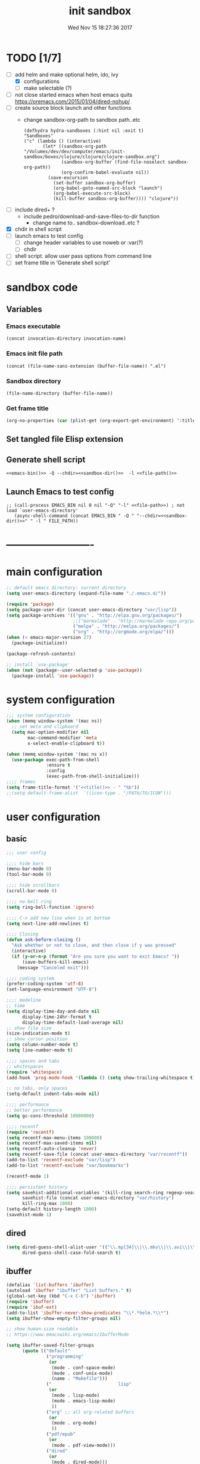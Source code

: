 # -*- mode: Org -*-
#+TITLE: init sandbox
#+DATE: Wed Nov 15 18:27:36 2017
#+STARTUP: hidestars indent overview
* TODO [1/7]
- [-] add helm and make optional helm, ido, ivy
  - [X] configurations
  - [ ] make selectable (?)
- [ ] not close started emacs when host emacs quits
  https://oremacs.com/2015/01/04/dired-nohup/
- [ ] create source block launch and other functions
  - change sandbox-org-path to sandbox path..etc
  #+BEGIN_SRC elisp :eval no :tangle no
  (defhydra hydra-sandboxes (:hint nil :exit t)
  "Sandboxes"
  ("c" (lambda () (interactive)
         (let* ((sandbox-org-path "/Volumes/dev/dev/computer/emacs/init-sandbox/boxes/clojure/clojure/clojure-sandbox.org")
                (sandbox-org-buffer (find-file-noselect sandbox-org-path))
                (org-confirm-babel-evaluate nil))
           (save-excursion
             (set-buffer sandbox-org-buffer)
             (org-babel-goto-named-src-block "launch")
             (org-babel-execute-src-block)
             (kill-buffer sandbox-org-buffer)))) "clojure"))
  #+END_SRC
- [ ] include dired+ ?
  - include pedro/download-and-save-files-to-dir function
    - change name to.. sandbox--download..etc ?
- [X] chdir in shell script
- [ ] launch emacs to test config 
  - [ ] change header variables to use noweb or :var(?)
  - [ ] chdir
- [ ] shell script. allow user pass options from command line
- [ ] set frame title in 'Generate shell script'
* sandbox code
** Variables
*** Emacs executable
#+NAME: emacs-bin
#+BEGIN_SRC elisp :tangle no 
(concat invocation-directory invocation-name)
#+END_SRC
*** Emacs init file path
#+NAME: file-path
#+BEGIN_SRC elisp :tangle no :results value
(concat (file-name-sans-extension (buffer-file-name)) ".el")
#+END_SRC
*** Sandbox directory
#+NAME: sandbox-dir
#+BEGIN_SRC elisp :tangle no :results value
(file-name-directory (buffer-file-name))
#+END_SRC
*** Get frame title
#+NAME: title
#+BEGIN_SRC emacs-lisp :tangle no :result value 
(org-no-properties (car (plist-get (org-export-get-environment) ':title)))
#+END_SRC

** Set tangled file Elisp extension
#+PROPERTY: header-args :tangle (concat (file-name-sans-extension (buffer-file-name)) ".el")
** Generate shell script
#+BEGIN_SRC shell :eval no :tangle (concat (file-name-sans-extension (buffer-file-name)) ".sh") :tangle-mode (identity #o755) :noweb tangle :shebang "#!/bin/zsh"
  <<emacs-bin()>> -Q --chdir=<<sandbox-dir()>>  -l <<file-path()>>
#+END_SRC

** Launch Emacs to test config
#+NAME: launch
#+HEADER: :var EMACS_BIN=emacs-bin
#+HEADER: :var FILE_PATH=(concat (file-name-sans-extension (buffer-file-name)) ".el")
#+BEGIN_SRC elisp  :results silent :tangle no :dir (file-name-directory (buffer-file-name)) :noweb eval
;; (call-process EMACS_BIN nil 0 nil "-Q" "-l" <<file-path>>) ; not load `user-emacs-directory'
   (async-shell-command (concat EMACS_BIN " -Q " "--chdir=<<sandbox-dir()>>" " -l " FILE_PATH))
#+END_SRC
* -------------------------
* main configuration
#+NAME: main-config
#+BEGIN_SRC emacs-lisp
  ;; default emacs directory: current directory
  (setq user-emacs-directory (expand-file-name "./.emacs.d/"))

  (require 'package)
  (setq package-user-dir (concat user-emacs-directory "var/lisp"))
  (setq package-archives '(("gnu" . "http://elpa.gnu.org/packages/")
                           ;;("marmalade" . "http://marmalade-repo.org/packages/")
                           ("melpa" . "http://melpa.org/packages/")
                           ("org" . "http://orgmode.org/elpa/")))
  (when (< emacs-major-version 27)
    (package-initialize))

  (package-refresh-contents)

  ;; install `use-package'
  (when (not (package--user-selected-p 'use-package))
    (package-install 'use-package))
#+END_SRC
* system configuration
#+NAME: system-config
#+BEGIN_SRC emacs-lisp :noweb tangle
  ;;; system configuration 
  (when (memq window-system '(mac ns))
    ;; set meta and clipboard
    (setq mac-option-modifier nil
          mac-command-modifier 'meta
          x-select-enable-clipboard t))

  (when (memq window-system '(mac ns x))
    (use-package exec-path-from-shell
                 :ensure t
                 :config
                 (exec-path-from-shell-initialize)))
  ;;;; frames
  (setq frame-title-format '("<<title()>> - " "%b"))
  ;;(setq default-frame-alist  '((icon-type . "/PATH/TO/ICON")))

#+END_SRC
* user configuration
** basic
#+NAME: user-config
#+BEGIN_SRC emacs-lisp
    ;;; user config

    ;;;; hide bars
    (menu-bar-mode 0)
    (tool-bar-mode 0)

    ;;;; hide scrollbars
    (scroll-bar-mode 0)

    ;;;; no bell ring
    (setq ring-bell-function 'ignore)

    ;;;; C-n add new line when is at bottom
    (setq next-line-add-newlines t)

    ;;;; Closing
    (defun ask-before-closing ()
      "Ask whether or not to close, and then close if y was pressed"
      (interactive)
      (if (y-or-n-p (format "Are you sure you want to exit Emacs? "))
          (save-buffers-kill-emacs)
        (message "Canceled exit")))

    ;;;; coding system
    (prefer-coding-system 'utf-8)
    (set-language-environment "UTF-8")

    ;;;; modeline 
    ;; time
    (setq display-time-day-and-date nil
          display-time-24hr-format t
          display-time-default-load-average nil)
    ;; show file size 
    (size-indication-mode t)
    ;; show cursor position
    (setq column-number-mode t)
    (setq line-number-mode t)

    ;;;; spaces and tabs
    ;; whitespaces
    (require 'whitespace)
    (add-hook 'prog-mode-hook '(lambda () (setq show-trailing-whitespace t)))

    ;; no tabs, only spaces
    (setq-default indent-tabs-mode nil)

    ;;;; performance
    ;; better performance
    (setq gc-cons-threshold 10000000)

    ;;;; recentf
    (require 'recentf)
    (setq recentf-max-menu-items 100000)
    (setq recentf-max-saved-items nil)
    (setq recentf-auto-cleanup 'never)
    (setq recentf-save-file (concat user-emacs-directory "var/recentf"))
    (add-to-list 'recentf-exclude "var/lisp")
    (add-to-list 'recentf-exclude "var/bookmarks")

    (recentf-mode 1)

    ;;;; persistent history
    (setq savehist-additional-variables '(kill-ring search-ring regexp-search-ring)
          savehist-file (concat user-emacs-directory "var/history")
          kill-ring-max 1000)
    (setq-default history-length 1000)
    (savehist-mode 1)

#+END_SRC
** dired
#+NAME: dired-config
#+begin_src emacs-lisp
  (setq dired-guess-shell-alist-user '(("\\.mp[34]\\|\\.mkv\\|\\.avi\\|\\.m4a\\|\\.wav\\|\\.ogg\\|\\.webm\\|\\.mpeg" "nohup mpv --force-window=yes"))
        dired-guess-shell-case-fold-search t)
#+end_src
** ibuffer
#+NAME: ibuffer-config
#+BEGIN_SRC emacs-lisp
  (defalias 'list-buffers 'ibuffer)
  (autoload 'ibuffer "ibuffer" "List buffers." t)
  (global-set-key (kbd "C-x C-b") 'ibuffer)
  (require 'ibuffer)
  (require 'ibuf-ext)
  (add-to-list 'ibuffer-never-show-predicates "\\*.*helm.*\\*")
  (setq ibuffer-show-empty-filter-groups nil)

  ;; show human-size readable
  ;; https://www.emacswiki.org/emacs/IbufferMode

  (setq ibuffer-saved-filter-groups
        (quote (("default"
                 ("programming"
                  (or
                   (mode . conf-space-mode)
                   (mode . conf-unix-mode)
                   (name . "Makefile")))
                 ("                         lisp"
                  (or
                   (mode . lisp-mode)
                   (mode . emacs-lisp-mode)
                   ))
                 ("org" ;; all org-related buffers
                  (or
                   (mode . org-mode)
                   ))
                 ("pdf/epub"
                  (or
                   (mode . pdf-view-mode)))
                 ("dired"
                  (or
                   (mode . dired-mode)))
                 ("www"
                  (or
                   (name . "^\\*w3m" )
                   (mode . eww-mode)
                   ))
                 ("shell"
                  (or
                   (name . "^\\*eshell")
                   (name . "^\\*terminal")
                   (name . "^\\*zsh")
                   (name . "^\\*ansi-term")
                   (name . "^\\*Shell*")
                   ))
                 ("magit"
                  (or
                   (name . "^magit*")))
                 ("info"
                  (or
                   (name . "^\\*Messages\\*$")
                   (name . "^\\*Warnings\\*$")
                   (name . "^\\*Compile*")
                   (mode . Info-mode)
                   (mode . help-mode)
                   (mode . helpful-mode)))))))

  (add-hook 'ibuffer-mode-hook
            (lambda ()
              (ibuffer-switch-to-saved-filter-groups "default")))


  (define-ibuffer-column size-h
    (:name "Size" :inline t)
    (cond
     ((> (buffer-size) 1000000) (format "%7.1fM" (/ (buffer-size) 1000000.0)))
     ((> (buffer-size) 100000) (format "%7.0fk" (/ (buffer-size) 1000.0)))
     ((> (buffer-size) 1000) (format "%7.1fk" (/ (buffer-size) 1000.0)))
     (t (format "%8d" (buffer-size)))))

  ;; name column to 30 witdh
  (setq ibuffer-formats
          '((mark modified read-only " "
                  (name 30 30 :left :elide)
                  " "
                  (size-h 9 -1 :right)
                  " "
                  (mode 16 16 :left :elide)
                  " "
                  filename-and-process)))

#+END_SRC
** undo
#+BEGIN_SRC emacs-lisp
  ;;;; undo, kill, paste
  (use-package undo-tree
               :config
               (setq undo-tree-visualizer-timestamps t)
               (setq undo-tree-visualizer-diff t)
               (global-undo-tree-mode)
               :diminish undo-tree-mode
               :ensure t)

  (use-package browse-kill-ring
               :ensure t)
#+END_SRC
** browser
#+NAME: browser-config
#+BEGIN_SRC emacs-lisp
  ;;;; browser config
  (eval-after-load "eww"
    '(progn (define-key eww-mode-map "f" 'eww-lnum-follow)
      (define-key eww-mode-map "F" 'eww-lnum-universal)))

  (add-hook 'eww-after-render-hook (lambda ()
                                     (rename-buffer (concat "eww - "
                                                            (plist-get eww-data :title))
                                                    t)))

  (use-package eww-lnum
               :ensure t)
#+END_SRC
** foldind
#+BEGIN_SRC emacs-lisp
  (use-package origami
               :config
               (global-origami-mode)
               :ensure t)
#+END_SRC
** help
#+BEGIN_SRC emacs-lisp
  (use-package which-key
               :config
               (setq which-key-sort-order 'which-key-key-order-alpha
                     which-key-side-window-max-height 10)
               (which-key-mode)
               (which-key-setup-side-window-right-bottom)
               :diminish which-key-mode
               :ensure t)

  (use-package discover-my-major
    :config
    (global-unset-key (kbd "C-h h")) ; original "C-h h" displays "hello world" in different languages
    (define-key 'help-command (kbd "h m") 'discover-my-major)
    :ensure t)
 
#+END_SRC
** keybindings
#+BEGIN_SRC emacs-lisp
  ;;;; keybindings
  (global-set-key (kbd "C-x C-c") 'ask-before-closing)
  (global-set-key (kbd "M-o") 'other-window)
  (global-set-key (kbd "C-x o") 'other-frame)
  (global-set-key (kbd "C-x C-b") 'ibuffer)
  (global-set-key (kbd "C-c k") 'browse-kill-ring)

  (use-package bind-key
    :config
    (global-unset-key [(control z)]) ; disable ^Z

    (bind-keys*
     ("M-m w" . delete-trailing-whitespace)
     ("M-m =" . indent-region)
     ("M-m g" . hydra-go/body)
     ("M-m f" . hydra-folding/body)
     ("C-0" . (lambda () (interactive) (persp-switch "0")))
     ("C-1" . (lambda () (interactive) (persp-switch "1")))
     ("C-2" . (lambda () (interactive) (persp-switch "2")))
     ("C-3" . (lambda () (interactive) (persp-switch "3")))
     ("C-4" . (lambda () (interactive) (persp-switch "4")))
     ("C-5" . (lambda () (interactive) (persp-switch "5")))
     ("C-6" . (lambda () (interactive) (persp-switch "6")))
     ("C-7" . (lambda () (interactive) (persp-switch "7")))
     ("C-8" . (lambda () (interactive) (persp-switch "8")))
     ("C-9" . (lambda () (interactive) (persp-switch "9")))
     ;; ("C-c C-w C-w" . eyebrowse-last-window-config)
     ;; ("C-1" . eyebrowse-switch-to-window-config-1)
     ;; ("C-2" . eyebrowse-switch-to-window-config-2)
     ;; ("C-3" . eyebrowse-switch-to-window-config-3)
     ;; ("C-4" . eyebrowse-switch-to-window-config-4)
     ;; ("C-5" . eyebrowse-switch-to-window-config-5)
     ))

  (use-package hydra
    :ensure t
    :config
    (setq lv-use-separator t))

  (defhydra hydra-go (:exit t)
    "go"
    ("e" (lambda () (interactive)
           (eshell current-prefix-arg)) "eshell")
    ("s" (lambda () "switch to *scratch* buffer" (interactive) (switch-to-buffer "*scratch*" )) "*scratch*"))

  (defhydra hydra-folding ()
    "folding"
    ("C" origami-close-all-nodes "close all")
    ("O" origami-open-all-nodes "open all")
    ("c" origami-close-node "close")
    ("o" origami-open-node "open"))

  (defhydra hydra-various ()
    "various"
    ("a" counsel-ag "ag")
    ("t" git-timemachine "timemachine")
    ("i" iedit-mode "iedit")
    ("k" browse-kill-ring "killring")
    ("f" follow-mode "follow")
    ("d" counsel-dash "dash")
    ("D" counsel-dash-at-point "dast-at-point"))

  (defhydra hydra-transpose ()
    "transpose,flip,rotate windows"
    ("h" flop-frame "flip-h")
    ("j" flip-frame "flip-v")
    ("k" rotate-frame-clockwise "rot-cw")
    ("l" rotate-frame-anticlockwise "rot-acw")
    ("q" nil "quit"))
#+END_SRC
** mode-line
#+NAME: mode-line-config
#+BEGIN_SRC emacs-lisp
  ;;;; mode-line
  ;; (use-package doom-modeline
  ;;   :ensure t
  ;;   :config (doom-modeline-init))

#+END_SRC

** completition
#+BEGIN_SRC emacs-lisp
  ;;;; completition
  (use-package company
               :ensure t
               :config
               (add-hook 'after-init-hook 'global-company-mode))

  (use-package company-posframe
    :ensure t
    :config
    (company-posframe-mode 1))

    ;; yasnippets
    (use-package yasnippet
      :config
      (yas-global-mode 1)
      :ensure clojure-snippets
      :ensure t)

    (use-package yasnippet-snippets
      :ensure t
      :config
      (yasnippet-snippets-initialize))

#+END_SRC
** ido/helm/swiper
*** ido 
#+begin_src emacs-lisp
  (use-package ido
    :config
    (setq ido-enable-flex-matching t)
    (setq ido-everywhere t)
    (setq ido-use-faces t)
    (setq ido-default-buffer-method 'selected-window)
    ;; https://www.reddit.com/r/emacs/comments/21a4p9/use_recentf_and_ido_together/
    (defun recentf-ido-find-file ()
      "Use ido to select a recently opened file from the `recentf-list'"
      (interactive)
      (find-file
       (ido-completing-read "Recentf open: "
                            (mapcar 'abbreviate-file-name recentf-list)
                            nil t)))
    (ido-mode 1))

  (use-package ido-vertical-mode
    :ensure t
    :config
    (ido-vertical-mode 1)
    (setq ido-vertical-define-keys 'ido-vertical-define-keys))

  (use-package flx-ido
    :ensure t
    :config
    (ido-mode 1)
    (ido-everywhere 1)
    (flx-ido-mode 1)
    ;; disable ido faces to see flx highlights.
    (setq ido-enable-flex-matching t)
    (setq ido-use-faces nil))

  (use-package smex
    :ensure t
    :config
    (smex-initialize)
    (global-set-key (kbd "M-x") 'smex)
    (global-set-key (kbd "M-X") 'smex-major-mode-commands)
    ;; This is your old M-x.
    (global-set-key (kbd "C-c C-c M-x") 'execute-extended-command))


  (use-package ido-describe-bindings
    :ensure t
    :config
    (eval-after-load 'help
      (define-key help-map (kbd "b") 'ido-describe-bindings)))

  (global-set-key (kbd "C-c f") 'recentf-ido-find-file)
#+end_src

*** helm
#+begin_src emacs-lisp
  (use-package helm
    :config
    (require 'helm)
    (require 'helm-config)
    (helm-mode t)
    (define-key helm-map (kbd "<tab>") 'helm-execute-persistent-action)
    (global-set-key (kbd "M-x") 'helm-M-x)
    (global-set-key (kbd "C-c f") 'helm-recentf)
    (global-set-key (kbd "C-x C-f") 'helm-find-files)
    (global-set-key (kbd "C-M-y") 'helm-show-kill-ring)
    (global-set-key (kbd "C-x b") 'helm-buffers-list)

    (setq helm-M-x-fuzzy-match nil
          helm-M-x-always-save-history t
          helm-quick-update t
          helm-ff-skip-boring-files t)

    (add-hook 'eshell-mode-hook
              #'(lambda ()
                  (define-key eshell-mode-map (kbd "C-c C-l") 'helm-eshell-history)))
    :diminish helm-mode
    :ensure t)

  (use-package helm-flx
    :ensure t
    :config
    (helm-flx-mode +1))

  (use-package helm-swoop
    :config
    (setq helm-swoop-pre-input-function
          (lambda () ""))
    ;; (global-set-key "\C-s" 'helm-swoop)
    :ensure t)

  (use-package helm-projectile
    :config
    (setq projectile-completion-system 'helm)
    (helm-projectile-on)
    :ensure t)


  (use-package helm-ag
    :ensure t
    :config
    (setq helm-grep-ag-command "rg --color=always --smart-case --no-heading --line-number %s %s %s")
    (setq dumb-jump-prefer-searcher 'ag))
#+end_src
*** ºswiper/ivy/counsel
#+begin_src emacs-lisp
  (use-package swiper
    :ensure t)

  (use-package ivy :demand
    :ensure ivy-hydra
    :config
    (setq ivy-use-virtual-buffers t
          ivy-count-format "%d/%d ")
    (ivy-mode 1))

  (use-package ivy-posframe
    :ensure t
    :config
    (cl-defun my/window-size-change (&optional _)
      "My very own resize defun for modifying the posframe size"
      (unless (= (window-pixel-width-before-size-change) (window-pixel-width))
        (let ((body-width (window-body-width)))
          (set-variable 'ivy-posframe-width body-width)
          (set-variable 'ivy-posframe-min-width body-width)
          (set-variable 'which-key-posframe-width body-width)
          (set-variable 'which-key-posframe-min-width body-width))))

    (add-hook 'window-size-change-functions 'my/window-size-change)

    (setq ivy-posframe-parameters
          '((left-fringe . 8)
            (right-fringe . 8)))

    (ivy-posframe-mode 1))

  (use-package counsel
    :ensure t
    :config
    (global-set-key (kbd "M-x") 'counsel-M-x)
    (global-set-key (kbd "C-c f") 'counsel-recentf))

  (use-package counsel-projectile
    :ensure t
    :config
    (counsel-projectile-mode 1))
#+end_src

** speed packages
#+BEGIN_SRC emacs-lisp
  ;;;; speed packages
  (use-package avy
               :ensure t
               :config
               (global-set-key (kbd "C-c SPC") 'avy-goto-char-timer)
               (add-hook 'org-mode-hook
                         (lambda ()
                           (local-set-key (kbd "\C-c SPC") 'avy-goto-char-timer)))
               :ensure t)

  (use-package smartparens
    :config
    (require 'smartparens-config)
    (smartparens-global-mode)
    (show-smartparens-global-mode t)
    ;; keybindings
    (define-key smartparens-mode-map (kbd "C-M-f") 'sp-forward-sexp)
    (define-key smartparens-mode-map (kbd "C-M-b") 'sp-backward-sexp)
    (define-key smartparens-mode-map (kbd "M-(") 'sp-wrap-round)
    ;; (define-key smartparens-mode-map (kbd "C-") 'sp-wrap-round)
    (define-key smartparens-mode-map (kbd "C-<right>") 'sp-forward-slurp-sexp)
    (define-key smartparens-mode-map (kbd "C-<left>") 'sp-forward-barf-sexp)
    (define-key smartparens-mode-map (kbd "C-M-<left>") 'sp-backward-slurp-sexp)
    (define-key smartparens-mode-map (kbd "C-M-<right>") 'sp-backward-barf-sexp)
    :ensure t)
#+END_SRC
** windows
#+BEGIN_SRC emacs-lisp
  ;;;; windows
  (use-package zoom
    :config
    (zoom-mode 1)
    :diminish zoom-mode
    :ensure t)
  (use-package zoom-window
    :config
    (setq zoom-window-mode-line-color "#ffdead") ; "#a2cd5a")
    :bind ("C-x C-z" . zoom-window-zoom)
    :ensure t)

  (use-package window-numbering
    :config
    (setq window-numbering-assign-func
          (lambda () (when (equal (buffer-name) "*Calculator*") 9)))
    (window-numbering-mode 1)
    :ensure t)

  (use-package winner
    :config
    (winner-mode 1)
    (windmove-default-keybindings 'meta)
    (global-set-key (kbd "<f9>") 'winner-undo)
    (global-set-key (kbd "<f10>") 'winner-redo))
#+END_SRC
** shell
*** eshell
#+NAME: themes-config
#+BEGIN_SRC emacs-lisp
  (defun eshell/clear ()
    (open-line (window-height))
    (eshell-send-input))

  ;; eshell ls file type colours
  (require 'em-ls)
  (set-face-attribute 'eshell-ls-directory nil  :foreground "#61afef")
  (set-face-attribute 'eshell-ls-symlink nil  :foreground "#1f5582" :weight 'bold)
  (set-face-attribute 'eshell-ls-archive nil  :foreground "#ff6c6b")

  (setq pedro-eshell--ls-video-regexp "\\.\\(mkv\\|avi\\|mpeg\\|mpg\\|webm\\|flv\\|mp4\\)")
  (setq pedro-eshell--ls-audio-regexp "\\.\\(ogg\\|wav\\|mp3\\|flack\\|ape\\|mid\\)")
  (setq pedro-eshell--ls-image-regexp "\\.\\(jpg\\|jpeg\\|png\\|gif\\|xpm\\|svg\\)")
  (setq pedro-eshell--ls-doc-regexp "\\.\\(pdf\\|epub\\|mobi\\)")

  (setq eshell-ls-highlight-alist nil)
  (add-to-list 'eshell-ls-highlight-alist
               (cons `(lambda (file attr)
                        (string-match ,pedro-eshell--ls-video-regexp file))
                     'bmkp-man))
  (add-to-list 'eshell-ls-highlight-alist
               (cons `(lambda (file attr)
                        (string-match ,pedro-eshell--ls-audio-regexp file))
                     'bmkp-no-jump))
  (add-to-list 'eshell-ls-highlight-alist
               (cons `(lambda (file attr)
                        (string-match ,pedro-eshell--ls-image-regexp file))
                     'bmkp-non-file))
  (add-to-list 'eshell-ls-highlight-alist
               (cons `(lambda (file attr)
                        (string-match ,pedro-eshell--ls-doc-regexp file))
                     'completions-annotations))

  ;; eshell prompt
  (defun pedro-eprompt--is-a-git-dir ()
    "RETURN A STRING IF TRUE AND A NUMBER IF FALSE.
       If is a git dir returns a string with the branch name, in other way a number with the status output of git command"
    (let* ((output-buffer "*git-eshell-prompt")
           (output-status (call-process "git" nil output-buffer nil "rev-parse" "--abbrev-ref" "HEAD"))
           (current-branch (car (split-string (with-current-buffer output-buffer
                                                (buffer-substring (point-min) (point-max)))
                                              "\n"))))
      (kill-buffer output-buffer)
      (if (= output-status 0)
          current-branch
        output-status)))

  (defun pedro-eprompt--git-status-verbose()
    "RETURN 0 IF WORKING TREE CLEAN, OTHERWISE RETURN A STRING LIST WITH STAGGED/UNTRACKED..."
    (let* ((output-buffer "*git-eshell-prompt")
           (output-status (call-process "git" nil output-buffer nil "status" "--porcelain"))
           (git-status (with-current-buffer output-buffer
                         (buffer-substring (point-min) (point-max))))
           (status-list (mapcar #'(lambda(s)
                                    (if (not (string-empty-p s))
                                        (substring s 0 2)))
                                (split-string git-status "\n")))
           (status-keys (delq nil (seq-uniq status-list)))
           (verbose-list (mapcar #'(lambda(k)
                                     (cons (seq-count #'(lambda(e)
                                                          (string= e k))
                                                      status-list)
                                           k))
                                 status-keys)))

      (kill-buffer output-buffer)

      (mapconcat #'(lambda (e)
                     (concat
                      (propertize (number-to-string (car e)) 'face `(:background "##ff7256" :foreground "#ffffff"))
                      (propertize (cdr e) 'face `(:foreground "#8b3e2f" :weight bold :underline t))))
                 verbose-list
                 "")))

  (defun pedro-eprompt--shorten-path ()
    "SHORT THE PATH WHEN PATH LENGTH GREATER THAN `WINDOW-MAX-CHARS-PER-LINE' / 2"
    (let ((path (abbreviate-file-name (eshell/pwd))))
      (if (> (length path) (/ (window-max-chars-per-line) 2 )) ;; TODO max-size-path (?)
          (let* ((max-size-path (/ (window-max-chars-per-line) 2))
                 (path-split (split-string (abbreviate-file-name (eshell/pwd)) "/"))
                 (shorten-list (mapcar (lambda (dir)
                                         (if (string-empty-p dir )
                                             "/"
                                           (substring dir 0 1)))
                                       (butlast path-split))))
            (mapconcat (lambda (p)
                         (if (string= p "/") "" p))
                       (append shorten-list (last path-split))
                       "/"))
        path)))

  (defun pedro-eprompt--git-status()
    "RETURN 0 IF WORKING TREE CLEAN, OTHERWISE 1."
    (let* ((output-buffer "*git-eshell-prompt")
           (output-status (call-process "git" nil output-buffer nil "status" "-s"))
           (git-status (with-current-buffer output-buffer
                         (buffer-substring (point-min) (point-max)))))
      (kill-buffer output-buffer)
      (if (string-empty-p git-status)
          0
        1)))

  (defun pedro-eprompt-prompt-function ()
    (setq eshell-prompt-regexp "^$ ")
    (concat
     "\n"
     "# "                             ;TODO
     (propertize user-login-name 'face `(:foreground "#1f5582"))
     "@"
     (propertize system-name 'face `(:foreground "#9acd32" ))
     ": "
     (propertize (pedro-eprompt--shorten-path) 'face `(:foreground "#cd8500" :weight bold))
     (let ((output (pedro-eprompt--is-a-git-dir))
           (git-status (pedro-eprompt--git-status)))
       (if (numberp output)
           ""
         (concat (propertize " on git:" 'face `(:foreground "#ffffff"))
                 (propertize output 'face `(:foreground "#1f5582")) " "
                 (if (= git-status 0)
                     (propertize "o" 'face `(:foreground "#9acd32"))
                   ;;(propertize "x" 'face `(:foreground "#ff6347"))))))
                   (pedro-eprompt--git-status-verbose)))))
     " "
     (let ((output eshell-last-command-status)
           (current-time (propertize (format-time-string "[%-H:%M:%S]") 'face `(:foreground "#ffffff" ))))
       (if  (= output 0)
           current-time
         (concat current-time  " C:" (propertize (number-to-string output) 'face `(:foreground "#ff6347")))))
     "\n"
     (propertize "$" 'face `(:foreground "#ff6347"))
     " "))

  (setq eshell-prompt-function #'pedro-eprompt-prompt-function)

  (use-package eshell-z
    :ensure t)
#+END_SRC
** themes
#+NAME: themes-config
#+BEGIN_SRC emacs-lisp
  ;;;; themes
  (use-package color-theme-sanityinc-solarized
               :ensure t
               :config
               (load-theme 'sanityinc-solarized-dark t))
#+END_SRC
** versioning
#+NAME: versioning-config
#+BEGIN_SRC emacs-lisp
  ;;;; versioning
  (use-package magit
               :config
               (global-set-key (kbd "C-x g") 'magit-status)
               :ensure t)
#+END_SRC
** viewers
#+NAME: viewers-config
#+begin_src emacs-lisp
  ;;;; viewers
  (use-package pdf-tools
               :config
               (pdf-tools-install)
               ;; chage 'pdf-view-bookmark-jump-handler' to 'pdf-view-bookmark-jump'
               (defun pdf-view-bookmark-make-record  (&optional no-page no-slice no-size no-origin)
                 ;; TODO: add NO-PAGE, NO-SLICE, NO-SIZE, NO-ORIGIN to the docstring.
                 "Create a bookmark PDF record. The optional, boolean args exclude certain attributes."
                 (let ((displayed-p (eq (current-buffer)
                                        (window-buffer))))
                   (cons (buffer-name)
                         (append (bookmark-make-record-default nil t 1)
                                 `(,(unless no-page
                                      (cons 'page (pdf-view-current-page)))
                                   ,(unless no-slice
                                      (cons 'slice (and displayed-p
                                                        (pdf-view-current-slice))))
                                   ,(unless no-size
                                      (cons 'size pdf-view-display-size))
                                   ,(unless no-origin
                                      (cons 'origin
                                            (and displayed-p
                                                 (let ((edges (pdf-util-image-displayed-edges nil t)))
                                                   (pdf-util-scale-pixel-to-relative
                                                    (cons (car edges) (cadr edges)) nil t)))))
                                   (handler . pdf-view-bookmark-jump))))))

               ;; http://pragmaticemacs.com/emacs/more-pdf-tools-tweaks/
               ;; (setq pdf-view-resize-factor 1.1)

               ;; http://babbagefiles.blogspot.com.es/2017/11/more-pdf-tools-tricks.html
               ;; midnite mode hook
               (add-hook 'pdf-view-mode-hook (lambda ()
                                               (pdf-view-midnight-minor-mode))) ; automatically turns on midnight-mode for pdfs

               (setq pdf-view-midnight-colors '("#ff9900" . "#0a0a12" )) ; set the amber profile as default (see below)

               (defun bms/pdf-no-filter ()
                 "View pdf without colour filter."
                 (interactive)
                 (pdf-view-midnight-minor-mode -1)
                 )

               ;; change midnite mode colours functions
               (defun bms/pdf-midnite-original ()
                 "Set pdf-view-midnight-colors to original colours."
                 (interactive)
                 (setq pdf-view-midnight-colors '("#839496" . "#002b36" )) ; original values
                 (pdf-view-midnight-minor-mode)
                 )

               (defun bms/pdf-midnite-amber ()
                 "Set pdf-view-midnight-colors to amber on dark slate blue."
                 (interactive)
                 (setq pdf-view-midnight-colors '("#ff9900" . "#0a0a12" )) ; amber
                 (pdf-view-midnight-minor-mode)
                 )

               (defun bms/pdf-midnite-green ()
                 "Set pdf-view-midnight-colors to green on black."
                 (interactive)
                 (setq pdf-view-midnight-colors '("#00B800" . "#000000" )) ; green
                 (pdf-view-midnight-minor-mode))

               (defun bms/pdf-midnite-colour-schemes ()
                 "Midnight mode colour schemes bound to keys"
                 (local-set-key (kbd "!") (quote bms/pdf-no-filter))
                 (local-set-key (kbd "@") (quote bms/pdf-midnite-amber))
                 (local-set-key (kbd "#") (quote bms/pdf-midnite-green))
                 (local-set-key (kbd "$") (quote bms/pdf-midnite-original)))

               (add-hook 'pdf-view-mode-hook 'bms/pdf-midnite-colour-schemes)

               :ensure t)
#+end_src
** bookmarks
#+NAME: bookmarks-config
#+BEGIN_SRC emacs-lisp
  ;;;; bookmarks
  ;; `bookmark+'
  (add-to-list 'load-path (concat user-emacs-directory "var/lisp/bookmark+"))
  ;;init
  ;; install 'bookmark+' files if necessary
  (when (not (file-directory-p (concat user-emacs-directory "var/lisp/bookmark+")))
    (let ((dir (concat user-emacs-directory "var/lisp/bookmark+"))
          (urls '("https://www.emacswiki.org/emacs/download/bookmark%2b.el"
                  "https://www.emacswiki.org/emacs/download/bookmark%2b-mac.el"
                  "https://www.emacswiki.org/emacs/download/bookmark%2b-bmu.el"
                  "https://www.emacswiki.org/emacs/download/bookmark%2b-1.el"
                  "https://www.emacswiki.org/emacs/download/bookmark%2b-key.el"
                  "https://www.emacswiki.org/emacs/download/bookmark%2b-lit.el"
                  "https://www.emacswiki.org/emacs/download/bookmark%2b-doc.el"
                  "https://www.emacswiki.org/emacs/download/bookmark%2b-chg.el"))
          (old-buffer (current-buffer))
          (buffer-name "*bmkp+-temp-buffer*")
          filename)
      (make-directory dir)
      (get-buffer-create buffer-name)
      (save-excursion
       (set-buffer buffer-name)
       (dolist (url urls)
         (setq filename (concat dir "/" (file-name-nondirectory (url-unhex-string
                                                                 (url-filename
                                                                  (url-generic-parse-url url))))))
         (delete-region (point-min) (point-max))
         (url-insert-file-contents url)
         (write-region (point-min) (point-max) filename))
       (set-buffer old-buffer))))

  ;;config
  (setq bookmark-default-file (concat user-emacs-directory "var/bookmarks/main.bmk") ;; # TODO
        bmkp-bmenu-state-file (concat user-emacs-directory "var/bookmarks/emacs-bmk-state-file.el")
        bmkp-last-bookmark-file (concat user-emacs-directory "var/bookmarks/main.bmk")
        bmkp-current-bookmark-file (concat user-emacs-directory "var/bookmarks/main.bmk"))

  (require 'bookmark+) ;; TODO put after at the end of bmk+ block? 

  ;;(setq bookmark-save-flag nil)
  (setq bookmark-save-flag 1)
  (setq bookmark-version-control t) ;; <2015-01-11 Sun>
#+END_SRC
** backup
#+NAME: backup-config
#+BEGIN_SRC emacs-lisp
  ;; init
  (when (not (file-directory-p (concat user-emacs-directory "var/auto-save-list/")))
    (make-directory (concat user-emacs-directory "var/auto-save-list/")))
  (when (not (file-directory-p (concat user-emacs-directory "var/backups/")))
    (make-directory (concat user-emacs-directory "var/backups/")))

  ;;config
  (setq backup-directory-alist `(("." . ,(concat user-emacs-directory "var/backups")))
        delete-old-versions t
        version-control t
        vc-make-backup-files t
        auto-save-file-name-transforms `((".*" ,(concat user-emacs-directory "var/auto-save-list/") t)))
#+END_SRC
** org-mode
#+BEGIN_SRC elisp
  ;;;; org-mode
    ;;;; org-mode
    (setq org-enforce-todo-dependencies t)
    (setq org-enforce-todo-checkbox-dependencies t)
    (setq org-cycle-separator-lines 0)
    (setq org-blank-before-new-entry (quote ((heading)
                                             (plain-list-item . auto))))

    (setq org-log-into-drawer t)

    (setq org-id-method (quote uuidgen))
    (setq org-cycle-include-plain-lists 'integrate ) ; t
    (setq org-src-fontify-natively t)

    (use-package org-radiobutton
      :ensure t
      :config
      (global-org-radiobutton-mode 1))

    (define-key global-map "\C-cl" 'org-store-link)

    (setq org-src-window-setup 'current-window)

    ;; (org-babel-do-load-languages
    ;;  'org-babel-load-languages
    ;;  '((shell . t)))


    ;;(diminish 'org-indent-mode)

    (setq org-log-into-drawer t)
    (setq org-todo-keyword-faces '(("TODO" . (:foreground "#4169e1" :weight bold))
                                   ("NEXT" . (:foreground "#ff6347" :weight bold))
                                   ("STARTED" . (:foreground "dark orange" :weight bold))
                                   ("CURRENT" . (:foreground "#00bfff" :weight bold))
                                   ("WAITING" . (:foreground "#cd2626" :weight bold))
                                   ("UPDATED" . (:foreground "#d02090" :weight bold))
                                   ("CONTINUED". (:foreground "dark orange" :weight bold))
                                   ("DONE" . (:foreground "green4" :weight bold))
                                   ("ABORTED" . (:foreground "gray" :weight bold))
                                   ("STOPPED" . (:foreground "#d3d3d3" :weight bold))
                                   ("IMPROVE" . (:foreground "#d02090" :weight bold))
                                   ("BUG" . (:foreground "#ff0000" :weight bold))
                                   ("TEST" . (:foreground "#adff2f" :weight bold))
                                   ("FIXED" . (:foreground "green4" :weight bold))))


#+END_SRC
** workspaces
#+NAME: workspaces
#+begin_src emacs-lisp
  (use-package perspective
    :ensure t
    :config
    (setq persp-initial-frame-name "1")
    (set-face-attribute 'persp-selected-face nil  :foreground "#4876ff" :underline t)
    (persp-mode)
    (global-set-key (kbd "C-x C-b") 'persp-ibuffer)
    (global-set-key (kbd "C-x b") 'persp-ivy-switch-buffer))

  ;; (use-package eyebrowse
  ;;     :ensure t
  ;;     ;; :bind (("C-c C-w C-w" . eyebrowse-last-window-config)
  ;;     ;;        ("C-c C-w C-h" . eyebrowse-prev-window-config)
  ;;     ;;        ("C-c C-w C-l" . eyebrowse-next-window-config))
  ;;     :config
  ;;     (add-to-list 'window-persistent-parameters '(window-side . writable))
  ;;     (add-to-list 'window-persistent-parameters '(window-slot . writable))
  ;;     (set-face-attribute 'eyebrowse-mode-line-active nil :foreground "#d2691e" :weight 'bold)
  ;;     (set-face-attribute 'eyebrowse-mode-line-inactive nil :foreground "#000000")
  ;;     (setq eyebrowse-mode-line-separator " ")

  ;;     (eyebrowse-mode t))
#+end_src
** various
#+NAME: various-config
#+BEGIN_SRC emacs-lisp
  (show-paren-mode 1)

  (use-package beacon
    :ensure t
    :config
    (beacon-mode +1))

  (use-package vi-tilde-fringe
    :ensure t
    :diminish vi-tilde-fringe-mode
    :config
    (global-vi-tilde-fringe-mode nil))

  (use-package color-identifiers-mode
      :ensure t
      :config
      (add-hook 'after-init-hook 'global-color-identifiers-mode))

  (use-package hl-todo
    :ensure t
    :config
    (setq hl-todo-keyword-faces
          '(("TODO" . "#cc9393")
            ("NEXT" . "#dca3a3")
            ("NOTE"   . "#d0bf8f")
            ("TAG" ."#8a2be2")
            ("TEMP"   . "#d0bf8f")
            ("FIXME"  . "#cc9393")
            ("BENCHMARK" . "#aaefbf")))
    (add-hook 'prog-mode-hook #'hl-todo-mode))

  (use-package rainbow-delimiters
    :ensure t
    :config
    (add-hook 'prog-mode-hook #'rainbow-delimiters-mode))

  (use-package counsel-dash
    :ensure t
    :config
    (setq counsel-dash-common-docsets '()
          counsel-dash-docsets-path "~/.docsets"
          ;; (setq browse-url-browser-function 'browse-url-generic-program)
          ;; dash-docs-browser-func 'browse-url-generic)
          counsel-dash-browser-func 'browse-url-generic)) ;; eww))

  (use-package transpose-frame
    :ensure t)

  (use-package expand-region
    :ensure t)

  (use-package deft
    :ensure t
    :config (setq ;deft-directory ""
                  deft-default-extension "org"
                  deft-extensions '("org")
                  deft-use-filename-as-title t
                  deft-use-filter-string-for-filename t))

  (use-package hungry-delete
    :diminish hungry-delete-mode
    :ensure t
    :config
    (global-hungry-delete-mode))

  (use-package visual-fill-column
    :ensure t)

  (use-package easy-kill
    :ensure t
    :config
    (global-set-key [remap kill-ring-save] #'easy-kill)
    (global-set-key [remap mark-sexp] #'easy-mark))
#+END_SRC
** fonts & faces
#+BEGIN_SRC emacs-lisp
  ;;;; fonts & faces
  ;; set big font in iMac 27"
  ;; (when (string= system-name "zLusco")
  ;;   (set-frame-font "Hack 22" t t)
  ;;   ;; (set-frame-font "Hack 17" t t)
  ;;   (add-to-list 'default-frame-alist (cons 'width 98))
  ;;   (add-to-list 'default-frame-alist (cons 'height 200)))

  ;;(add-to-list 'default-frame-alist '(font . "Hack"))
  (add-to-list 'default-frame-alist '(font . "Hack"))
  ;;(set-face-font 'org-code "Hack")
  (add-hook 'prog-mode-hook (lambda ()
                             (setq buffer-face-mode-face '(:family "Iosevka"))
                             (buffer-face-mode)))
  (set-face-attribute 'org-block nil :font "Iosevka")
  (set-face-attribute 'org-block-begin-line nil :height 0.7)
  (set-face-attribute 'org-block-end-line nil :height 0.7)
#+END_SRC
** projects
#+NAME: projects
#+begin_src emacs-lisp
  (use-package projectile
    :ensure t
    :config
    (require 'projectile)
    (define-key projectile-mode-map (kbd "C-c p") 'projectile-command-map))
#+end_src
* packages configuration
#+NAME: packages-config
#+BEGIN_SRC emacs-lisp
  ;;; packages 
#+END_SRC


